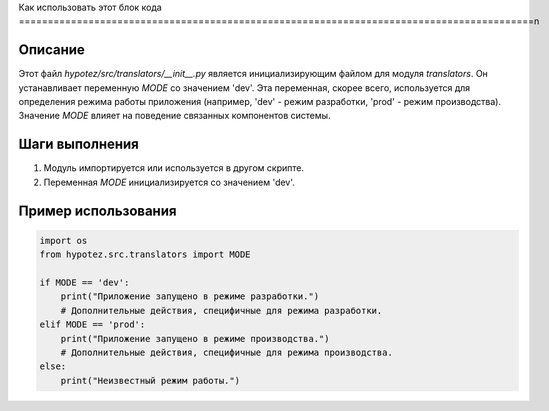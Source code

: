 Как использовать этот блок кода
=========================================================================================\n

Описание
-------------------------
Этот файл `hypotez/src/translators/__init__.py` является инициализирующим файлом для модуля `translators`. Он устанавливает переменную `MODE` со значением 'dev'.  Эта переменная, скорее всего, используется для определения режима работы приложения (например, 'dev' - режим разработки, 'prod' - режим производства). Значение `MODE` влияет на поведение связанных компонентов системы.


Шаги выполнения
-------------------------
1. Модуль импортируется или используется в другом скрипте.
2. Переменная `MODE` инициализируется со значением 'dev'.


Пример использования
-------------------------
.. code-block:: python

    import os
    from hypotez.src.translators import MODE

    if MODE == 'dev':
        print("Приложение запущено в режиме разработки.")
        # Дополнительные действия, специфичные для режима разработки.
    elif MODE == 'prod':
        print("Приложение запущено в режиме производства.")
        # Дополнительные действия, специфичные для режима производства.
    else:
        print("Неизвестный режим работы.")